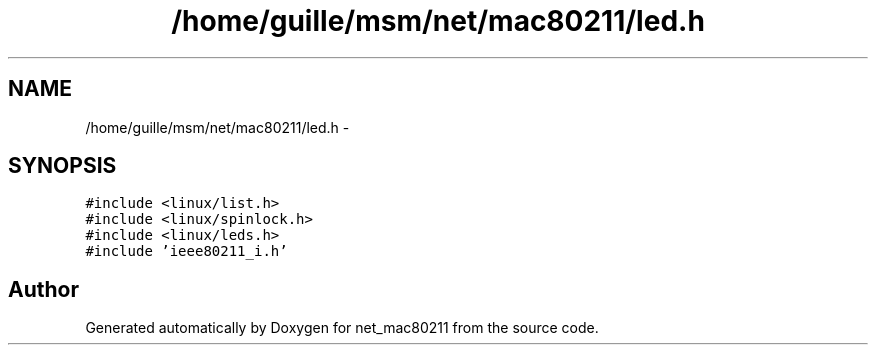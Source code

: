 .TH "/home/guille/msm/net/mac80211/led.h" 3 "Sun Jun 1 2014" "Version 1.0" "net_mac80211" \" -*- nroff -*-
.ad l
.nh
.SH NAME
/home/guille/msm/net/mac80211/led.h \- 
.SH SYNOPSIS
.br
.PP
\fC#include <linux/list\&.h>\fP
.br
\fC#include <linux/spinlock\&.h>\fP
.br
\fC#include <linux/leds\&.h>\fP
.br
\fC#include 'ieee80211_i\&.h'\fP
.br

.SH "Author"
.PP 
Generated automatically by Doxygen for net_mac80211 from the source code\&.
